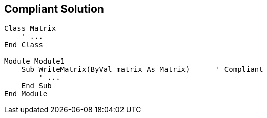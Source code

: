 == Compliant Solution

----
Class Matrix
    ' ...
End Class

Module Module1
    Sub WriteMatrix(ByVal matrix As Matrix)      ' Compliant
        ' ...
    End Sub
End Module
----